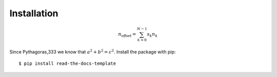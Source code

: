 ============
Installation
============

.. math::

    n_{\mathrm{offset}} = \sum_{k=0}^{N-1} s_k n_k
   
Since Pythagoras,333 we know that :math:`a^2 + b^2 = c^2`.
Install the package with pip::

    $ pip install read-the-docs-template
